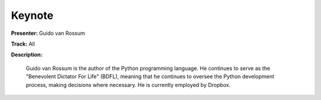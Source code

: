 =======
Keynote
=======

**Presenter:** Guido van Rossum

**Track:** All

**Description:**

    Guido van Rossum is the author of the Python programming language. He continues to serve as the "Benevolent Dictator For Life" (BDFL), meaning that he continues to oversee the Python development process, making decisions where necessary. He is currently employed by Dropbox.
